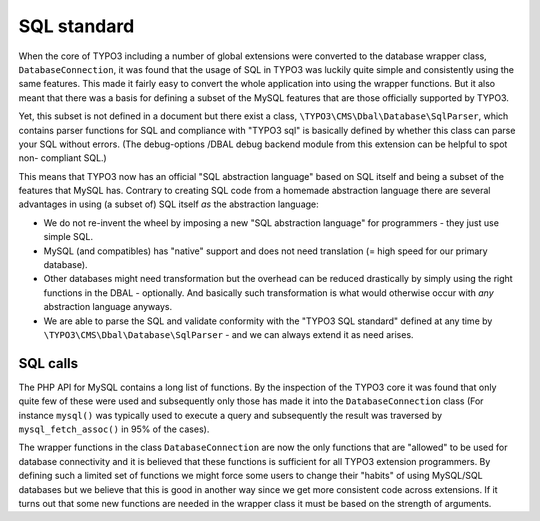 ﻿.. include:: /Includes.rst.txt



.. _sql-standard:

SQL standard
^^^^^^^^^^^^

When the core of TYPO3 including a number of global extensions were
converted to the database wrapper class, ``DatabaseConnection``, it was found that
the usage of SQL in TYPO3 was luckily quite simple and consistently
using the same features. This made it fairly easy to convert the whole
application into using the wrapper functions. But it also meant that
there was a basis for defining a subset of the MySQL features that are
those officially supported by TYPO3.

Yet, this subset is not defined in a document but there exist a class,
``\TYPO3\CMS\Dbal\Database\SqlParser``, which contains parser functions for SQL and
compliance with "TYPO3 sql" is basically defined by whether this class
can parse your SQL without errors. (The debug-options /DBAL debug
backend module from this extension can be helpful to spot non-
compliant SQL.)

This means that TYPO3 now has an official "SQL abstraction language"
based on SQL itself and being a subset of the features that MySQL has.
Contrary to creating SQL code from a homemade abstraction language
there are several advantages in using (a subset of) SQL itself  *as*
the abstraction language:

- We do not re-invent the wheel by imposing a new "SQL abstraction
  language" for programmers - they just use simple SQL.

- MySQL (and compatibles) has "native" support and does not need
  translation (= high speed for our primary database).

- Other databases might need transformation but the overhead can be
  reduced drastically by simply using the right functions in the DBAL -
  optionally. And basically such transformation is what would otherwise
  occur with *any* abstraction language anyways.

- We are able to parse the SQL and validate conformity with the "TYPO3
  SQL standard" defined at any time by ``\TYPO3\CMS\Dbal\Database\SqlParser`` - and we can
  always extend it as need arises.


.. _sql-calls:

SQL calls
"""""""""

The PHP API for MySQL contains a long list of functions. By the
inspection of the TYPO3 core it was found that only quite few of these
were used and subsequently only those has made it into the ``DatabaseConnection``
class (For instance ``mysql()`` was typically used to execute a query and
subsequently the result was traversed by ``mysql_fetch_assoc()`` in 95%
of the cases).

The wrapper functions in the class ``DatabaseConnection`` are now the only
functions that are "allowed" to be used for database connectivity and
it is believed that these functions is sufficient for all TYPO3
extension programmers. By defining such a limited set of functions we
might force some users to change their "habits" of using MySQL/SQL
databases but we believe that this is good in another way since we get
more consistent code across extensions. If it turns out that some new
functions are needed in the wrapper class it must be based on the
strength of arguments.
